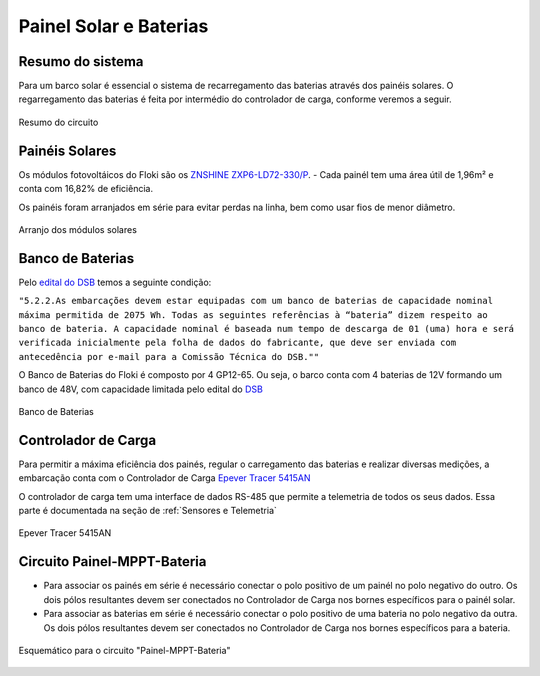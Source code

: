 Painel Solar e Baterias
====

Resumo do sistema
----
Para um barco solar é essencial o sistema de recarregamento das baterias através dos painéis solares. O regarregamento das baterias é feita por intermédio do controlador de carga, conforme veremos a seguir.

.. figure:: https://raw.githubusercontent.com/polinautico/RTD-Floki/main/docs/source/diagramas/esquematico_painel_solar.drawio.png
   :align: center

   Resumo do circuito

Painéis Solares
----

Os módulos fotovoltáicos do Floki são os `ZNSHINE ZXP6-LD72-330/P <https://github.com/polinautico/RTD-Floki/blob/main/docs/source/datasheets/Datasheet-ZN-325-350-poly.pdf>`_.
- Cada painél tem uma área útil de 1,96m² e conta com 16,82% de eficiência.

Os painéis foram arranjados em série para evitar perdas na linha, bem como usar fios de menor diâmetro.

.. figure:: https://raw.githubusercontent.com/polinautico/RTD-Floki/main/docs/source/imagens/painel_solar_config.png
   :align: center

   Arranjo dos módulos solares

Banco de Baterias
----

Pelo `edital do DSB <https://desafiosolar.com.br/regras/>`_ temos a seguinte condição:

``"5.2.2.As embarcações devem estar equipadas com um banco de baterias de capacidade nominal máxima permitida de 2075 Wh. Todas as seguintes referências à “bateria” dizem respeito ao banco de bateria. A capacidade nominal é baseada num tempo de descarga de 01 (uma) hora e será verificada inicialmente pela folha de dados do fabricante, que deve ser enviada com antecedência por e-mail para a Comissão Técnica do DSB.""``

O Banco de Baterias do Floki é composto por 4 GP12-65. Ou seja, o barco conta com 4 baterias de 12V formando um banco de 48V, com capacidade limitada pelo edital do `DSB <https://desafiosolar.com.br/>`_

.. figure:: https://raw.githubusercontent.com/polinautico/RTD-Floki/main/docs/source/diagramas/Banco_de_Baterias.png
   :align: center

   Banco de Baterias



Controlador de Carga
----

Para permitir a máxima eficiência dos painés, regular o carregamento das baterias e realizar diversas medições, a embarcação conta com o Controlador de Carga `Epever Tracer 5415AN <https://github.com/polinautico/RTD-Floki/raw/main/docs/source/datasheets/Tracer-AN50-100A-Manual-EN-V3.1.pdf>`_

O controlador de carga tem uma interface de dados RS-485 que permite a telemetria de todos os seus dados. Essa parte é documentada na seção de :ref:`Sensores e Telemetria`

.. figure:: https://raw.githubusercontent.com/polinautico/RTD-Floki/main/docs/source/imagens/circuito/EpeverTracer5415AN.png
   :align: center

   Epever Tracer 5415AN


Circuito Painel-MPPT-Bateria
----

* Para associar os painés em série é necessário conectar o polo positivo de um painél no polo negativo do outro. Os dois pólos resultantes devem ser conectados no Controlador de Carga nos bornes específicos para o painél solar.
* Para associar as baterias em série é necessário conectar o polo positivo de uma bateria no polo negativo da outra. Os dois pólos resultantes devem ser conectados no Controlador de Carga nos bornes específicos para a bateria.

.. figure:: https://raw.githubusercontent.com/polinautico/RTD-Floki/main/docs/source/diagramas/painel_solar_mppt_bateria.png
   :align: center

   Esquemático para o circuito "Painel-MPPT-Bateria"